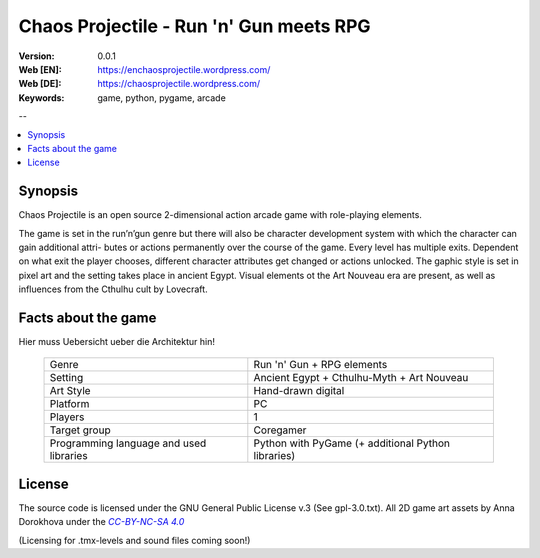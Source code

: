 ==========================================
 Chaos Projectile - Run 'n' Gun meets RPG
==========================================

.. image:: logo.png
    :align:   center

:Version: 0.0.1
:Web [EN]: https://enchaosprojectile.wordpress.com/
:Web [DE]: https://chaosprojectile.wordpress.com/
:Keywords: game, python, pygame, arcade

--

.. contents::
    :local:

.. _chaosprojectile-synopsis:

Synopsis
========

Chaos Projectile is an open source 2-dimensional action arcade game with
role-playing elements.

The game is set in the run’n’gun genre but there will also be character
development system with which the character can gain additional attri-
butes or actions permanently over the course of the game. Every level
has multiple exits. Dependent on what exit the player chooses, different
character attributes get changed or actions unlocked. The gaphic style
is set in pixel art and the setting takes place in ancient Egypt. Visual
elements ot the Art Nouveau era are present, as well as influences from
the Cthulhu cult by Lovecraft.

.. _chaosprojectile-facts:

Facts about the game
====================

Hier muss Uebersicht ueber die Architektur hin!

    +-------------------+----------------------------------------------+
    | Genre             | Run 'n' Gun + RPG elements                   |
    +-------------------+----------------------------------------------+
    | Setting           | Ancient Egypt + Cthulhu-Myth + Art Nouveau   |
    +-------------------+----------------------------------------------+
    | Art Style         | Hand-drawn digital                           |
    +-------------------+----------------------------------------------+
    | Platform          | PC                                           |
    +-------------------+----------------------------------------------+
    | Players           | 1                                            |
    +-------------------+----------------------------------------------+
    | Target group      | Coregamer                                    |
    +-------------------+----------------------------------------------+
    | Programming       | Python with PyGame                           |
    | language and used | (+ additional Python libraries)              |
    | libraries         |                                              |
    +-------------------+----------------------------------------------+

.. _license:

License
=======

.. |CC-BY-NC-SA 4.0| replace:: *CC-BY-NC-SA 4.0*
.. _CC-BY-NC-SA 4.0: http://creativecommons.org/licenses/by-nc-sa/4.0/

The source code is licensed under the GNU General Public License v.3
(See gpl-3.0.txt).
All 2D game art assets by Anna Dorokhova under the |CC-BY-NC-SA 4.0|_

(Licensing for .tmx-levels and sound files coming soon!)

.. # vim: syntax=rst expandtab tabstop=4 shiftwidth=4 shiftround


